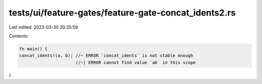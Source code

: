 tests/ui/feature-gates/feature-gate-concat_idents2.rs
=====================================================

Last edited: 2023-03-30 20:35:59

Contents:

.. code-block:: rs

    fn main() {
    concat_idents!(a, b); //~ ERROR `concat_idents` is not stable enough
                          //~| ERROR cannot find value `ab` in this scope
}


